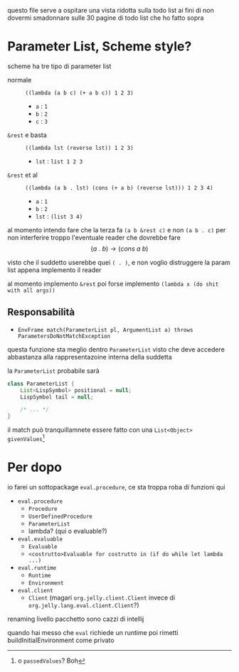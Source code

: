 questo file serve a ospitare una vista ridotta sulla todo list
ai fini di non dovermi smadonnare sulle 30 pagine di todo list che ho fatto sopra

* COMMENT Parameter List
#+begin_quote
DISREGARD THAT
I SUCK COCKS
#+end_quote
crea la classe
inseriscila dove stanno le liste normali
crea i metodi per 

** "Definizione"
abbiamo sti tipi di parametri
 - posizionali
 - opzionali
 - keyword
 - ~&rest~

ai fini di non rompermi il cazzo
 - opzionali e ~&rest~ non possono stare insieme
 - opzionali e keyword possono stare insieme
 - keyword e ~&rest~ possono stare insieme
** Responsabilità
*** Nella funzione

*** Nella chiamata/assegnamento parametri
nella chiamata c'è da
 - essere sicuri matchano i parametri
 - matchare i parametri
 - costruire un ~EnvFrame~ dai match


* Parameter List, Scheme style? 
scheme ha tre tipo di parameter list
 - normale :: ~((lambda (a b c) (+ a b c)) 1 2 3)~
   - ~a~ : ~1~
   - ~b~ : ~2~
   - ~c~ : ~3~

 - ~&rest~ e basta :: ~((lambda lst (reverse lst)) 1 2 3)~
   - ~lst~ : ~list 1 2 3~

 - ~&rest~ et al :: ~((lambda (a b . lst) (cons (+ a b) (reverse lst))) 1 2 3 4)~
   - ~a~ : ~1~
   - ~b~ : ~2~
   - ~lst~ : ~(list 3 4)~

al momento intendo fare che la terza fa ~(a b &rest c)~ e non ~(a b . c)~
per non interferire troppo l'eventuale reader che dovrebbe fare
\[ (a\ .\ b) \to (cons\ a\ b) \]

visto che il suddetto userebbe quei ~( . )~, e non voglio distruggere la param list appena implemento il reader

al momento implemento ~&rest~
poi forse implemento ~(lambda x (do shit with all args))~
** Responsabilità
 - ~EnvFrame match(ParameterList pl, ArgumentList a) throws ParametersDoNotMatchException~

questa funzione sta meglio dentro ~ParameterList~ visto che deve accedere abbastanza alla rappresentazoine interna della suddetta

la ~ParameterList~ probabile sarà
#+begin_src java
  class ParameterList {
      List<LispSymbol> positional = null;
      LispSymbol tail = null;

      /* ... */
  }
#+end_src

il match può tranquillamnete essere fatto con una ~List<Object> givenValues~[fn::o ~passedValues~? Boh]

     
* Per dopo
io farei un sottopackage ~eval.procedure~, ce sta troppa roba di funzioni qui
 
 - ~eval.procedure~
   - ~Procedure~
   - ~UserDefinedProcedure~
   - ~ParameterList~
   - lambda? (qui o evaluable?)
 - ~eval.evaluable~
   - ~Evaluable~
   - ~<costrutto>Evaluable for costrutto in (if do while let lambda ...)~
 - ~eval.runtime~
   - ~Runtime~
   - ~Environment~
 - ~eval.client~
   - ~Client~ (magari ~org.jelly.client.Client~ invece di ~org.jelly.lang.eval.client.Client~?)

renaming livello pacchetto sono cazzi di intellij

quando hai messo che ~eval~ richiede un runtime poi rimetti buildInitialEnvironment come privato
